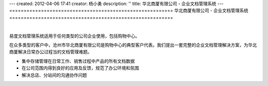 ---
created: 2012-04-06 17:41
creator: 杨小勇
description: ''
title: 华北商厦有限公司 - 企业文档管理系统
---
=========================================================
华北商厦有限公司 - 企业文档管理系统
=========================================================

.. image:: img/huabeishangsha.png
   :alt: 华北商厦有限公司构建企业文档管理系统

|

易度文档管理系统适用于任何类型的公司企业使用，包括购物中心。

在众多类型的客户中，沧州市华北商厦有限公司是购物中心的典型客户代表。我们提出一套完整的企业文档管理解决方案，为华北商厦解决日常办公过程当的文档管理难题。

- 集中存储管理在日常工作、销售过程中产品的所有文档数据
- 在公司范围内得到良好的应用及反馈，规范了办公环境和氛围
- 解决总店、分站间的沟通协作问题

